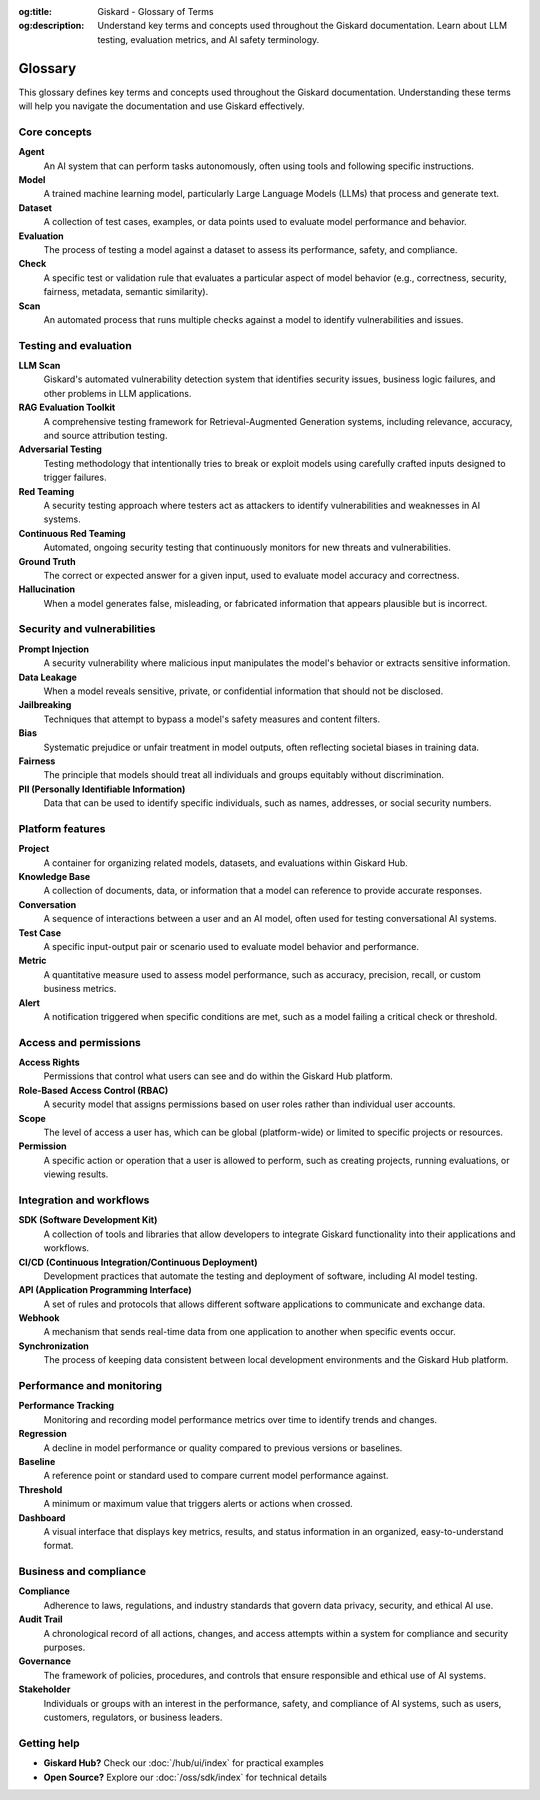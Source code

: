 :og:title: Giskard - Glossary of Terms
:og:description: Understand key terms and concepts used throughout the Giskard documentation. Learn about LLM testing, evaluation metrics, and AI safety terminology.

=========
Glossary
=========

This glossary defines key terms and concepts used throughout the Giskard documentation. Understanding these terms will help you navigate the documentation and use Giskard effectively.

Core concepts
-------------

**Agent**
   An AI system that can perform tasks autonomously, often using tools and following specific instructions.

**Model**
   A trained machine learning model, particularly Large Language Models (LLMs) that process and generate text.

**Dataset**
   A collection of test cases, examples, or data points used to evaluate model performance and behavior.

**Evaluation**
   The process of testing a model against a dataset to assess its performance, safety, and compliance.

**Check**
   A specific test or validation rule that evaluates a particular aspect of model behavior (e.g., correctness, security, fairness, metadata, semantic similarity).

**Scan**
   An automated process that runs multiple checks against a model to identify vulnerabilities and issues.

Testing and evaluation
----------------------

**LLM Scan**
   Giskard's automated vulnerability detection system that identifies security issues, business logic failures, and other problems in LLM applications.

**RAG Evaluation Toolkit**
   A comprehensive testing framework for Retrieval-Augmented Generation systems, including relevance, accuracy, and source attribution testing.

**Adversarial Testing**
   Testing methodology that intentionally tries to break or exploit models using carefully crafted inputs designed to trigger failures.

**Red Teaming**
   A security testing approach where testers act as attackers to identify vulnerabilities and weaknesses in AI systems.

**Continuous Red Teaming**
   Automated, ongoing security testing that continuously monitors for new threats and vulnerabilities.

**Ground Truth**
   The correct or expected answer for a given input, used to evaluate model accuracy and correctness.

**Hallucination**
   When a model generates false, misleading, or fabricated information that appears plausible but is incorrect.

Security and vulnerabilities
-----------------------------

**Prompt Injection**
   A security vulnerability where malicious input manipulates the model's behavior or extracts sensitive information.

**Data Leakage**
   When a model reveals sensitive, private, or confidential information that should not be disclosed.

**Jailbreaking**
   Techniques that attempt to bypass a model's safety measures and content filters.

**Bias**
   Systematic prejudice or unfair treatment in model outputs, often reflecting societal biases in training data.

**Fairness**
   The principle that models should treat all individuals and groups equitably without discrimination.

**PII (Personally Identifiable Information)**
   Data that can be used to identify specific individuals, such as names, addresses, or social security numbers.

Platform features
-----------------

**Project**
   A container for organizing related models, datasets, and evaluations within Giskard Hub.

**Knowledge Base**
   A collection of documents, data, or information that a model can reference to provide accurate responses.

**Conversation**
   A sequence of interactions between a user and an AI model, often used for testing conversational AI systems.

**Test Case**
   A specific input-output pair or scenario used to evaluate model behavior and performance.

**Metric**
   A quantitative measure used to assess model performance, such as accuracy, precision, recall, or custom business metrics.

**Alert**
   A notification triggered when specific conditions are met, such as a model failing a critical check or threshold.

Access and permissions
----------------------

**Access Rights**
   Permissions that control what users can see and do within the Giskard Hub platform.

**Role-Based Access Control (RBAC)**
   A security model that assigns permissions based on user roles rather than individual user accounts.

**Scope**
   The level of access a user has, which can be global (platform-wide) or limited to specific projects or resources.

**Permission**
   A specific action or operation that a user is allowed to perform, such as creating projects, running evaluations, or viewing results.

Integration and workflows
-------------------------

**SDK (Software Development Kit)**
   A collection of tools and libraries that allow developers to integrate Giskard functionality into their applications and workflows.

**CI/CD (Continuous Integration/Continuous Deployment)**
   Development practices that automate the testing and deployment of software, including AI model testing.

**API (Application Programming Interface)**
   A set of rules and protocols that allows different software applications to communicate and exchange data.

**Webhook**
   A mechanism that sends real-time data from one application to another when specific events occur.

**Synchronization**
   The process of keeping data consistent between local development environments and the Giskard Hub platform.

Performance and monitoring
--------------------------

**Performance Tracking**
   Monitoring and recording model performance metrics over time to identify trends and changes.

**Regression**
   A decline in model performance or quality compared to previous versions or baselines.

**Baseline**
   A reference point or standard used to compare current model performance against.

**Threshold**
   A minimum or maximum value that triggers alerts or actions when crossed.

**Dashboard**
   A visual interface that displays key metrics, results, and status information in an organized, easy-to-understand format.

Business and compliance
-----------------------

**Compliance**
   Adherence to laws, regulations, and industry standards that govern data privacy, security, and ethical AI use.

**Audit Trail**
   A chronological record of all actions, changes, and access attempts within a system for compliance and security purposes.

**Governance**
   The framework of policies, procedures, and controls that ensure responsible and ethical use of AI systems.

**Stakeholder**
   Individuals or groups with an interest in the performance, safety, and compliance of AI systems, such as users, customers, regulators, or business leaders.

Getting help
------------

* **Giskard Hub?** Check our :doc:`/hub/ui/index` for practical examples
* **Open Source?** Explore our :doc:`/oss/sdk/index` for technical details
